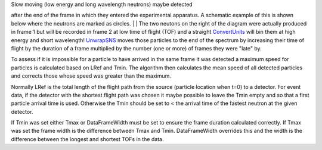 | Slow moving (low energy and long wavelength neutrons) maybe detected
after the end of the frame in which they entered the experimental
apparatus. A schematic example of this is shown below where the neutrons
are marked as circles.
| |Schematic|
| The two neutons on the right of the diagram were actually produced in
frame 1 but will be recorded in frame 2 at low time of flight (TOF) and
a straight `ConvertUnits <ConvertUnits>`__ will bin them at high energy
and short wavelength! `UnwrapSNS <UnwrapSNS>`__ moves those particles to
the end of the spectrum by increasing their time of flight by the
duration of a frame multiplied by the number (one or more) of frames
they were "late" by.

To assess if it is impossible for a particle to have arrived in the same
frame it was detected a maximum speed for particles is calculated based
on LRef and Tmin. The algorithm then calculates the mean speed of all
detected particles and corrects those whose speed was greater than the
maximum.

Normally LRef is the total length of the flight path from the source
(particle location when t=0) to a detector. For event data, if the
detector with the shortest flight path was chosen it maybe possible to
leave the Tmin empty and so that a first particle arrival time is used.
Otherwise the Tmin should be set to < the arrival time of the fastest
neutron at the given detector.

If Tmin was set either Tmax or DataFrameWidth must be set to ensure the
frame duration calculated correctly. If Tmax was set the frame width is
the difference between Tmax and Tmin. DataFrameWidth overrides this and
the width is the difference between the longest and shortest TOFs in the
data.

.. |Schematic| image:: UnwrapSNS_inst.png
